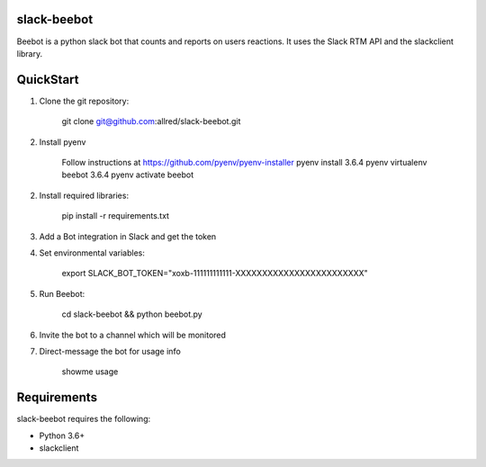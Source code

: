 slack-beebot
====================================================

Beebot is a python slack bot that counts and reports on users reactions.
It uses the Slack RTM API and the slackclient library.

.. |build-status|

QuickStart
==========

1. Clone the git repository:

    git clone git@github.com:allred/slack-beebot.git

2. Install pyenv

    Follow instructions at https://github.com/pyenv/pyenv-installer
    pyenv install 3.6.4
    pyenv virtualenv beebot 3.6.4
    pyenv activate beebot

2. Install required libraries:

    pip install -r requirements.txt

3. Add a Bot integration in Slack and get the token

4. Set environmental variables:

	export SLACK_BOT_TOKEN="xoxb-111111111111-XXXXXXXXXXXXXXXXXXXXXXXX"

5. Run Beebot:

	cd slack-beebot && python beebot.py

6. Invite the bot to a channel which will be monitored

7. Direct-message the bot for usage info

	showme usage

Requirements
============

slack-beebot requires the following:

* Python 3.6+
* slackclient

.. |build-status| image:: https://travis-ci.org/itzo/slack-beebot.svg?branch=master
   :target: https://travis-ci.org/itzo/slack-beebot
   :alt: Build status
